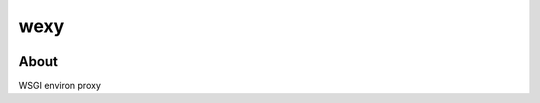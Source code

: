 =====
wexy
=====
.. image:: https://travis-ci.org/tomokinakamaru/wexy.svg?branch=master
    :target: https://travis-ci.org/tomokinakamaru/wexy
    :alt: wexy Build

About
=====

WSGI environ proxy
